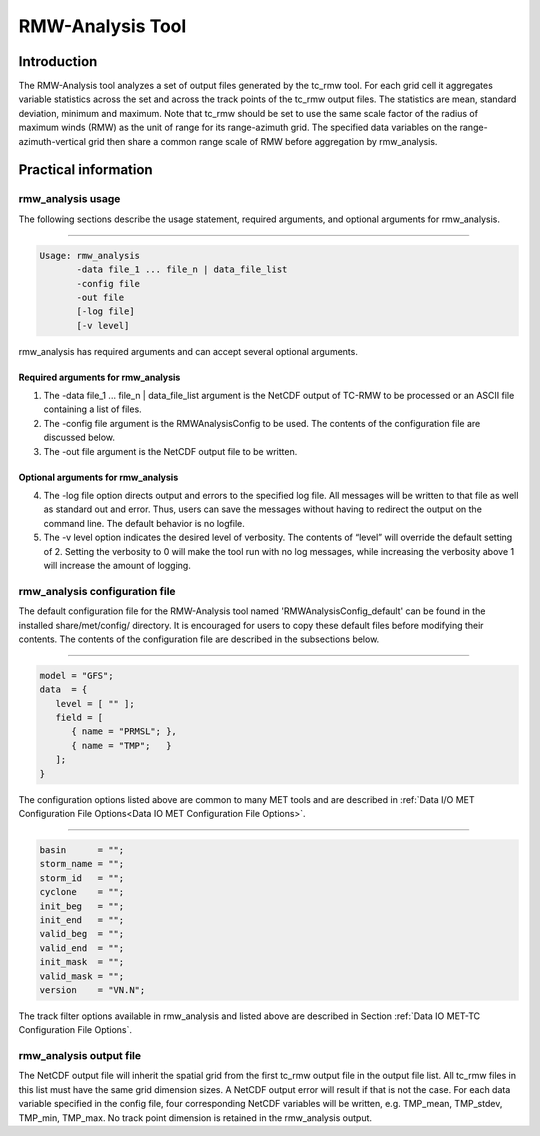.. _rmw-analysis:

RMW-Analysis Tool
=================

Introduction
____________

The RMW-Analysis tool analyzes a set of output files generated by the tc_rmw tool. For each grid cell it aggregates variable statistics across the set and across the track points of the tc_rmw output files. The statistics are mean, standard deviation, minimum and maximum. Note that tc_rmw should be set to use the same scale factor of the radius of maximum winds (RMW) as the unit of range for its range-azimuth grid. The specified data variables on the range-azimuth-vertical grid then share a common range scale of RMW before aggregation by rmw_analysis.

Practical information
_____________________

rmw_analysis usage
~~~~~~~~~~~~~~~~~~

The following sections describe the usage statement, required arguments, and optional arguments for rmw_analysis.

_______________________

.. code-block:: none
		
  Usage: rmw_analysis
         -data file_1 ... file_n | data_file_list
         -config file
         -out file
         [-log file]
         [-v level]

rmw_analysis has required arguments and can accept several optional arguments.

Required arguments for rmw_analysis
^^^^^^^^^^^^^^^^^^^^^^^^^^^^^^^^^^^

1. The -data file_1 ... file_n | data_file_list argument is the NetCDF output of TC-RMW to be processed or an ASCII file containing a list of files.

2. The -config file argument is the RMWAnalysisConfig to be used. The contents of the configuration file are discussed below.

3. The -out file argument is the NetCDF output file to be written.

Optional arguments for rmw_analysis
^^^^^^^^^^^^^^^^^^^^^^^^^^^^^^^^^^^

4. The -log file option directs output and errors to the specified log file. All messages will be written to that file as well as standard out and error. Thus, users can save the messages without having to redirect the output on the command line. The default behavior is no logfile. 

5. The -v level option indicates the desired level of verbosity. The contents of “level” will override the default setting of 2. Setting the verbosity to 0 will make the tool run with no log messages, while increasing the verbosity above 1 will increase the amount of logging.

rmw_analysis configuration file
~~~~~~~~~~~~~~~~~~~~~~~~~~~~~~~

The default configuration file for the RMW-Analysis tool named 'RMWAnalysisConfig_default' can be found in the installed share/met/config/ directory. It is encouraged for users to copy these default files before modifying their contents. The contents of the configuration file are described in the subsections below.

______________________

.. code-block:: none

  model = "GFS";
  data  = {
     level = [ "" ];
     field = [
        { name = "PRMSL"; },
        { name = "TMP";   }
     ];
  }

The configuration options listed above are common to many MET tools and are described in :ref:`Data I/O MET Configuration File Options<Data IO MET Configuration File Options>`.

____________________

.. code-block:: none

  basin      = "";
  storm_name = "";
  storm_id   = "";
  cyclone    = "";
  init_beg   = "";
  init_end   = "";
  valid_beg  = "";
  valid_end  = "";
  init_mask  = "";
  valid_mask = "";
  version    = "VN.N";

The track filter options available in rmw_analysis and listed above are described in Section :ref:`Data IO MET-TC Configuration File Options`.



rmw_analysis output file
~~~~~~~~~~~~~~~~~~~~~~~~

The NetCDF output file will inherit the spatial grid from the first tc_rmw output file in the output file list. All tc_rmw files in this list must have the same grid dimension sizes. A NetCDF output error will result if that is not the case. For each data variable specified in the config file, four corresponding NetCDF variables will be written, e.g. TMP_mean, TMP_stdev, TMP_min, TMP_max. No track point dimension is retained in the rmw_analysis output.
